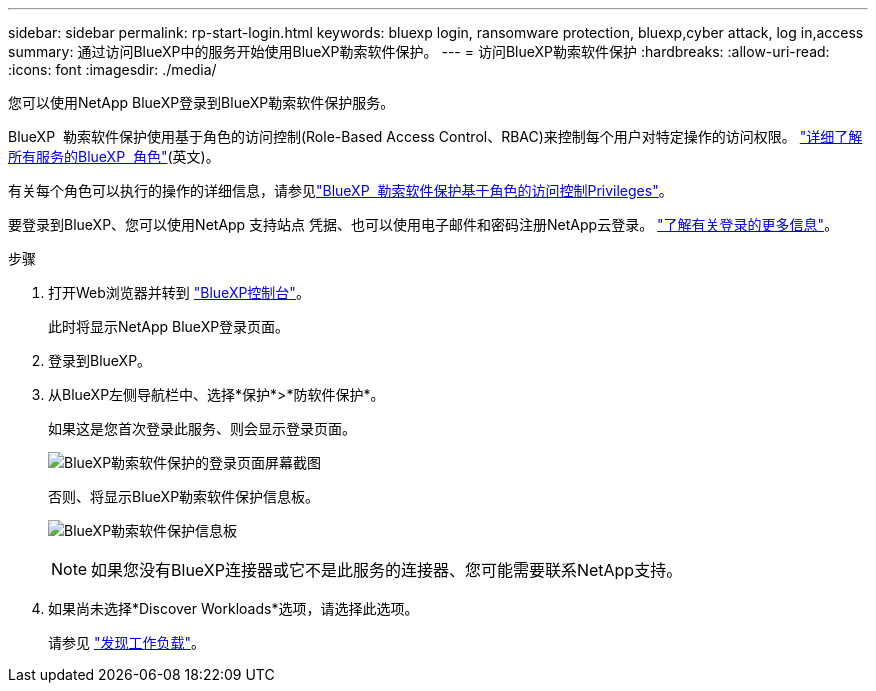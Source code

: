 ---
sidebar: sidebar 
permalink: rp-start-login.html 
keywords: bluexp login, ransomware protection, bluexp,cyber attack, log in,access 
summary: 通过访问BlueXP中的服务开始使用BlueXP勒索软件保护。 
---
= 访问BlueXP勒索软件保护
:hardbreaks:
:allow-uri-read: 
:icons: font
:imagesdir: ./media/


[role="lead"]
您可以使用NetApp BlueXP登录到BlueXP勒索软件保护服务。

BlueXP  勒索软件保护使用基于角色的访问控制(Role-Based Access Control、RBAC)来控制每个用户对特定操作的访问权限。 https://docs.netapp.com/us-en/bluexp-setup-admin/reference-iam-predefined-roles.html["详细了解所有服务的BlueXP  角色"^](英文)。

有关每个角色可以执行的操作的详细信息，请参见link:rp-reference-roles.html["BlueXP  勒索软件保护基于角色的访问控制Privileges"]。

要登录到BlueXP、您可以使用NetApp 支持站点 凭据、也可以使用电子邮件和密码注册NetApp云登录。 https://docs.netapp.com/us-en/cloud-manager-setup-admin/task-logging-in.html["了解有关登录的更多信息"^]。

.步骤
. 打开Web浏览器并转到 https://console.bluexp.netapp.com/["BlueXP控制台"^]。
+
此时将显示NetApp BlueXP登录页面。

. 登录到BlueXP。
. 从BlueXP左侧导航栏中、选择*保护*>*防软件保护*。
+
如果这是您首次登录此服务、则会显示登录页面。

+
image:screen-landing.png["BlueXP勒索软件保护的登录页面屏幕截图"]

+
否则、将显示BlueXP勒索软件保护信息板。

+
image:screen-dashboard2.png["BlueXP勒索软件保护信息板"]

+

NOTE: 如果您没有BlueXP连接器或它不是此服务的连接器、您可能需要联系NetApp支持。

. 如果尚未选择*Discover Workloads*选项，请选择此选项。
+
请参见 link:rp-start-discover.html["发现工作负载"]。


